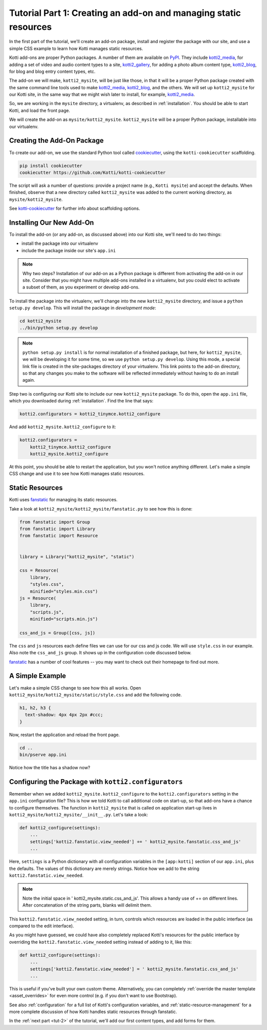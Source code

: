 .. _tut-1:

Tutorial Part 1: Creating an add-on and managing static resources
=================================================================

In the first part of the tutorial, we'll create an add-on package, install and register the package with our site, and use a simple CSS example to learn how Kotti manages static resources.

Kotti add-ons are proper Python packages.
A number of them are available on PyPI_.
They include `kotti2_media`_, for adding a set of video and audio content types to a site, `kotti2_gallery`_, for adding a photo album content type, `kotti2_blog`_, for blog and blog entry content types, etc.

The add-on we will make, ``kotti2_mysite``, will be just like those, in that it will be a proper Python package created with the same command line tools used to make `kotti2_media`_, `kotti2_blog`_, and the others.
We will set up ``kotti2_mysite`` for our Kotti site, in the same way that we might wish later to install, for example, `kotti2_media`_.

So, we are working in the ``mysite`` directory, a virtualenv, as described in :ref:`installation`.
You should be able to start Kotti, and load the front page.

We will create the add-on as ``mysite/kotti2_mysite``.
``kotti2_mysite`` will be a proper Python package, installable into our virtualenv.

.. _mailing list: http://groups.google.com/group/kotti
.. _#kotti2: //irc.freenode.net/#kotti
.. _PyPI: http://pypi.python.org/pypi?%3Aaction=search&term=kotti2_&submit=search/
.. _kotti2_media: http://pypi.python.org/pypi/kotti2_media/
.. _kotti2_gallery: http://pypi.python.org/pypi/kotti2_gallery/
.. _kotti2_blog: http://pypi.python.org/pypi/kotti2_blog/

Creating the Add-On Package
---------------------------

To create our add-on, we use the standard Python tool called
cookiecutter_, using the ``kotti-cookiecutter`` scaffolding.

.. code-block:: bash

  pip install cookiecutter
  cookiecutter https://github.com/Kotti/kotti-cookiecutter

The script will ask a number of questions: provide a project name (e.g., ``Kotti mysite``) and accept the defaults.
When finished, observe that a new directory called ``kotti2_mysite`` was added to the current working directory, as ``mysite/kotti2_mysite``.

See kotti-cookiecutter_ for further info about scaffolding options.

.. _cookiecutter: https://github.com/audreyr/cookiecutter
.. _kotti-cookiecutter: https://github.com/Kotti/kotti-cookiecutter

Installing Our New Add-On
-------------------------

To install the add-on (or any add-on, as discussed above) into our Kotti site, we'll need to do two things:

- install the package into our virtualenv
- include the package inside our site's ``app.ini``

.. note::

  Why two steps?
  Installation of our add-on as a Python package is different from activating the add-on in our site.
  Consider that you might have multiple add-ons installed in a virtualenv, but you could elect to activate a subset of them, as you experiment or develop add-ons.

To install the package into the virtualenv, we'll change into the new ``kotti2_mysite`` directory, and issue a ``python setup.py develop``.
This will install the package in *development mode*:

.. code-block:: bash

  cd kotti2_mysite
  ../bin/python setup.py develop

.. note::

  ``python setup.py install`` is for normal installation of a finished package, but here, for ``kotti2_mysite``, we will be developing it for some time, so we use ``python setup.py develop``.
  Using this mode, a special link file is created in the site-packages directory of your virtualenv.
  This link points to the add-on directory, so that any changes you make to the software will be reflected immediately without having to do an install again.

Step two is configuring our Kotti site to include our new ``kotti2_mysite`` package.
To do this, open the ``app.ini`` file, which you downloaded during :ref:`installation`.
Find the line that says:

.. code-block:: ini

  kotti2.configurators = kotti2_tinymce.kotti2_configure

And add ``kotti2_mysite.kotti2_configure`` to it:

.. code-block:: ini

  kotti2.configurators =
      kotti2_tinymce.kotti2_configure
      kotti2_mysite.kotti2_configure

At this point, you should be able to restart the application, but you won't notice anything different.
Let's make a simple CSS change and use it to see how Kotti manages static resources.

Static Resources
----------------

Kotti uses fanstatic_ for managing its static resources.

Take a look at ``kotti2_mysite/kotti2_mysite/fanstatic.py`` to see how this is done:

.. code-block:: python

  from fanstatic import Group
  from fanstatic import Library
  from fanstatic import Resource


  library = Library("kotti2_mysite", "static")

  css = Resource(
      library,
      "styles.css",
      minified="styles.min.css")
  js = Resource(
      library,
      "scripts.js",
      minified="scripts.min.js")

  css_and_js = Group([css, js])

The ``css`` and ``js`` resources each define files we can use for our css and js code.
We will use ``style.css`` in our example.
Also note the ``css_and_js`` group.
It shows up in the configuration code discussed below.

fanstatic_ has a number of cool features -- you may want to check out their homepage to find out more.

A Simple Example
----------------

Let's make a simple CSS change to see how this all works.
Open ``kotti2_mysite/kotti2_mysite/static/style.css`` and add the following code.

.. code-block:: css

  h1, h2, h3 {
    text-shadow: 4px 4px 2px #ccc;
  }

Now, restart the application and reload the front page.

.. code-block:: bash

  cd ..
  bin/pserve app.ini

Notice how the title has a shadow now?

.. _fanstatic: http://www.fanstatic.org/

Configuring the Package with ``kotti2.configurators``
----------------------------------------------------

Remember when we added ``kotti2_mysite.kotti2_configure`` to the ``kotti2.configurators`` setting in the ``app.ini`` configuration file?
This is how we told Kotti to call additional code on start-up, so that add-ons have a chance to configure themselves.
The function in ``kotti2_mysite`` that is called on application start-up lives in ``kotti2_mysite/kotti2_mysite/__init__.py``.
Let's take a look:

.. code-block:: python

  def kotti2_configure(settings):
      ...
      settings['kotti2.fanstatic.view_needed'] += ' kotti2_mysite.fanstatic.css_and_js'
      ...

Here, ``settings`` is a Python dictionary with all configuration variables in the
``[app:kotti]`` section of our ``app.ini``, plus the defaults.
The values of this dictionary are merely strings.
Notice how we add to the string ``kotti2.fanstatic.view_needed``.

.. note::

   Note the initial space in ' kotti2_mysite.static.css_and_js'.
   This allows a handy use of += on different lines.
   After concatenation of the string parts, blanks will delimit them.

This ``kotti2.fanstatic.view_needed`` setting, in turn, controls which resources are loaded in the public interface (as compared to the edit interface).

As you might have guessed, we could have also completely replaced Kotti's resources for the public interface by overriding the ``kotti2.fanstatic.view_needed`` setting instead of adding to it, like this:

.. code-block:: python

  def kotti2_configure(settings):
      ...
      settings['kotti2.fanstatic.view_needed'] = ' kotti2_mysite.fanstatic.css_and_js'
      ...

This is useful if you've built your own custom theme.
Alternatively, you can completely :ref:`override the master template <asset_overrides>` for even more control (e.g. if you don't want to use Bootstrap).

See also :ref:`configuration` for a full list of Kotti's configuration variables, and :ref:`static-resource-management` for a more complete discussion of how Kotti handles static resources through fanstatic.

In the :ref:`next part <tut-2>` of the tutorial, we'll add our first content types, and add forms for them.
